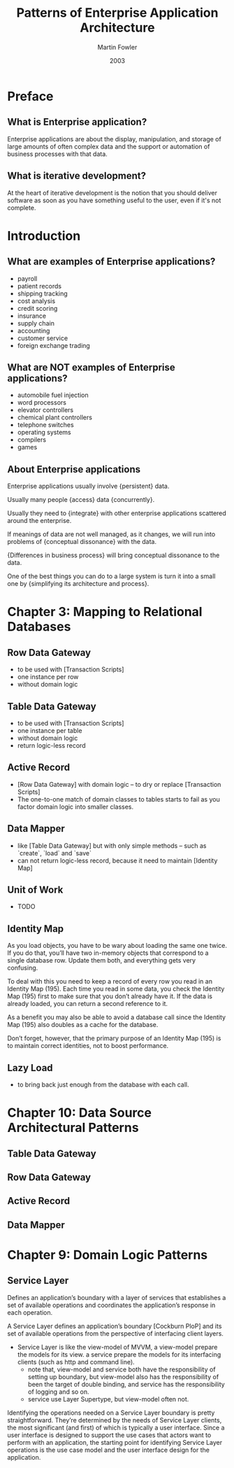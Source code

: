 #+title: Patterns of Enterprise Application Architecture
#+author: Martin Fowler
#+date: 2003

* Preface

** What is Enterprise application?

Enterprise applications are about
the display, manipulation, and storage
of large amounts of often complex data
and the support or automation
of business processes with that data.

** What is iterative development?

At the heart of iterative development
is the notion that you should deliver software
as soon as you have something useful to the user,
even if it's not complete.

* Introduction

** What are examples of Enterprise applications?

- payroll
- patient records
- shipping tracking
- cost analysis
- credit scoring
- insurance
- supply chain
- accounting
- customer service
- foreign exchange trading

** What are NOT examples of Enterprise applications?

- automobile fuel injection
- word processors
- elevator controllers
- chemical plant controllers
- telephone switches
- operating systems
- compilers
- games

** About Enterprise applications

Enterprise applications usually involve {persistent} data.

Usually many people {access} data {concurrently}.

Usually they need to {integrate} with other enterprise applications scattered around the enterprise.

If meanings of data are not well managed, as it changes,
we will run into problems of {conceptual dissonance} with the data.

{Differences in business process} will bring conceptual dissonance to the data.

One of the best things you can do to a large system is turn it into a small one
by {simplifying its architecture and process}.

* Chapter 3: Mapping to Relational Databases

** Row Data Gateway

- to be used with [Transaction Scripts]
- one instance per row
- without domain logic

** Table Data Gateway

- to be used with [Transaction Scripts]
- one instance per table
- without domain logic
- return logic-less record

** Active Record

- [Row Data Gateway] with domain logic -- to dry or replace [Transaction Scripts]
- The one-to-one match of domain classes to tables starts to fail as you factor domain logic into smaller classes.

** Data Mapper

- like [Table Data Gateway] but with only simple methods -- such as `create`, `load` and `save`
- can not return logic-less record, because it need to maintain [Identity Map]

** Unit of Work

- TODO

** Identity Map

As you load objects, you have to be wary about loading the same one twice.
If you do that, you’ll have two in-memory objects that correspond to a single
database row. Update them both, and everything gets very confusing.

To deal with this you need to keep a record of every row you read in an Identity Map (195).
Each time you read in some data, you check the Identity Map (195) first
to make sure that you don’t already have it.
If the data is already loaded, you can return a second reference to it.

As a benefit you may also be able to avoid a database call since the
Identity Map (195) also doubles as a cache for the database.

Don’t forget, however, that the primary purpose of an Identity Map (195)
is to maintain correct identities, not to boost performance.

** Lazy Load

- to bring back just enough from the database with each call.

* Chapter 10: Data Source Architectural Patterns

** Table Data Gateway

** Row Data Gateway

** Active Record

** Data Mapper

* Chapter 9: Domain Logic Patterns

** Service Layer

Defines an application’s boundary with a layer of services that
establishes a set of available operations and coordinates the
application’s response in each operation.

A Service Layer defines an application’s boundary [Cockburn PloP] and its
set of available operations from the perspective of interfacing client layers.

- Service Layer is like the view-model of MVVM,
  a view-model prepare the models for its view.
  a service prepare the models for its interfacing clients (such as http and command line).
  - note that, view-model and service both have the responsibility of setting up boundary,
    but view-model also has the responsibility of been the target of double binding,
    and service has the responsibility of logging and so on.
  - service use Layer Supertype, but view-model often not.

Identifying the operations needed on a Service Layer boundary is pretty straightforward.
They’re determined by the needs of Service Layer clients,
the most significant (and first) of which is typically a user interface.
Since a user interface is designed to support the use cases that actors want to perform with an application,
the starting point for identifying Service Layer operations
is the use case model and the user interface design for the application.
